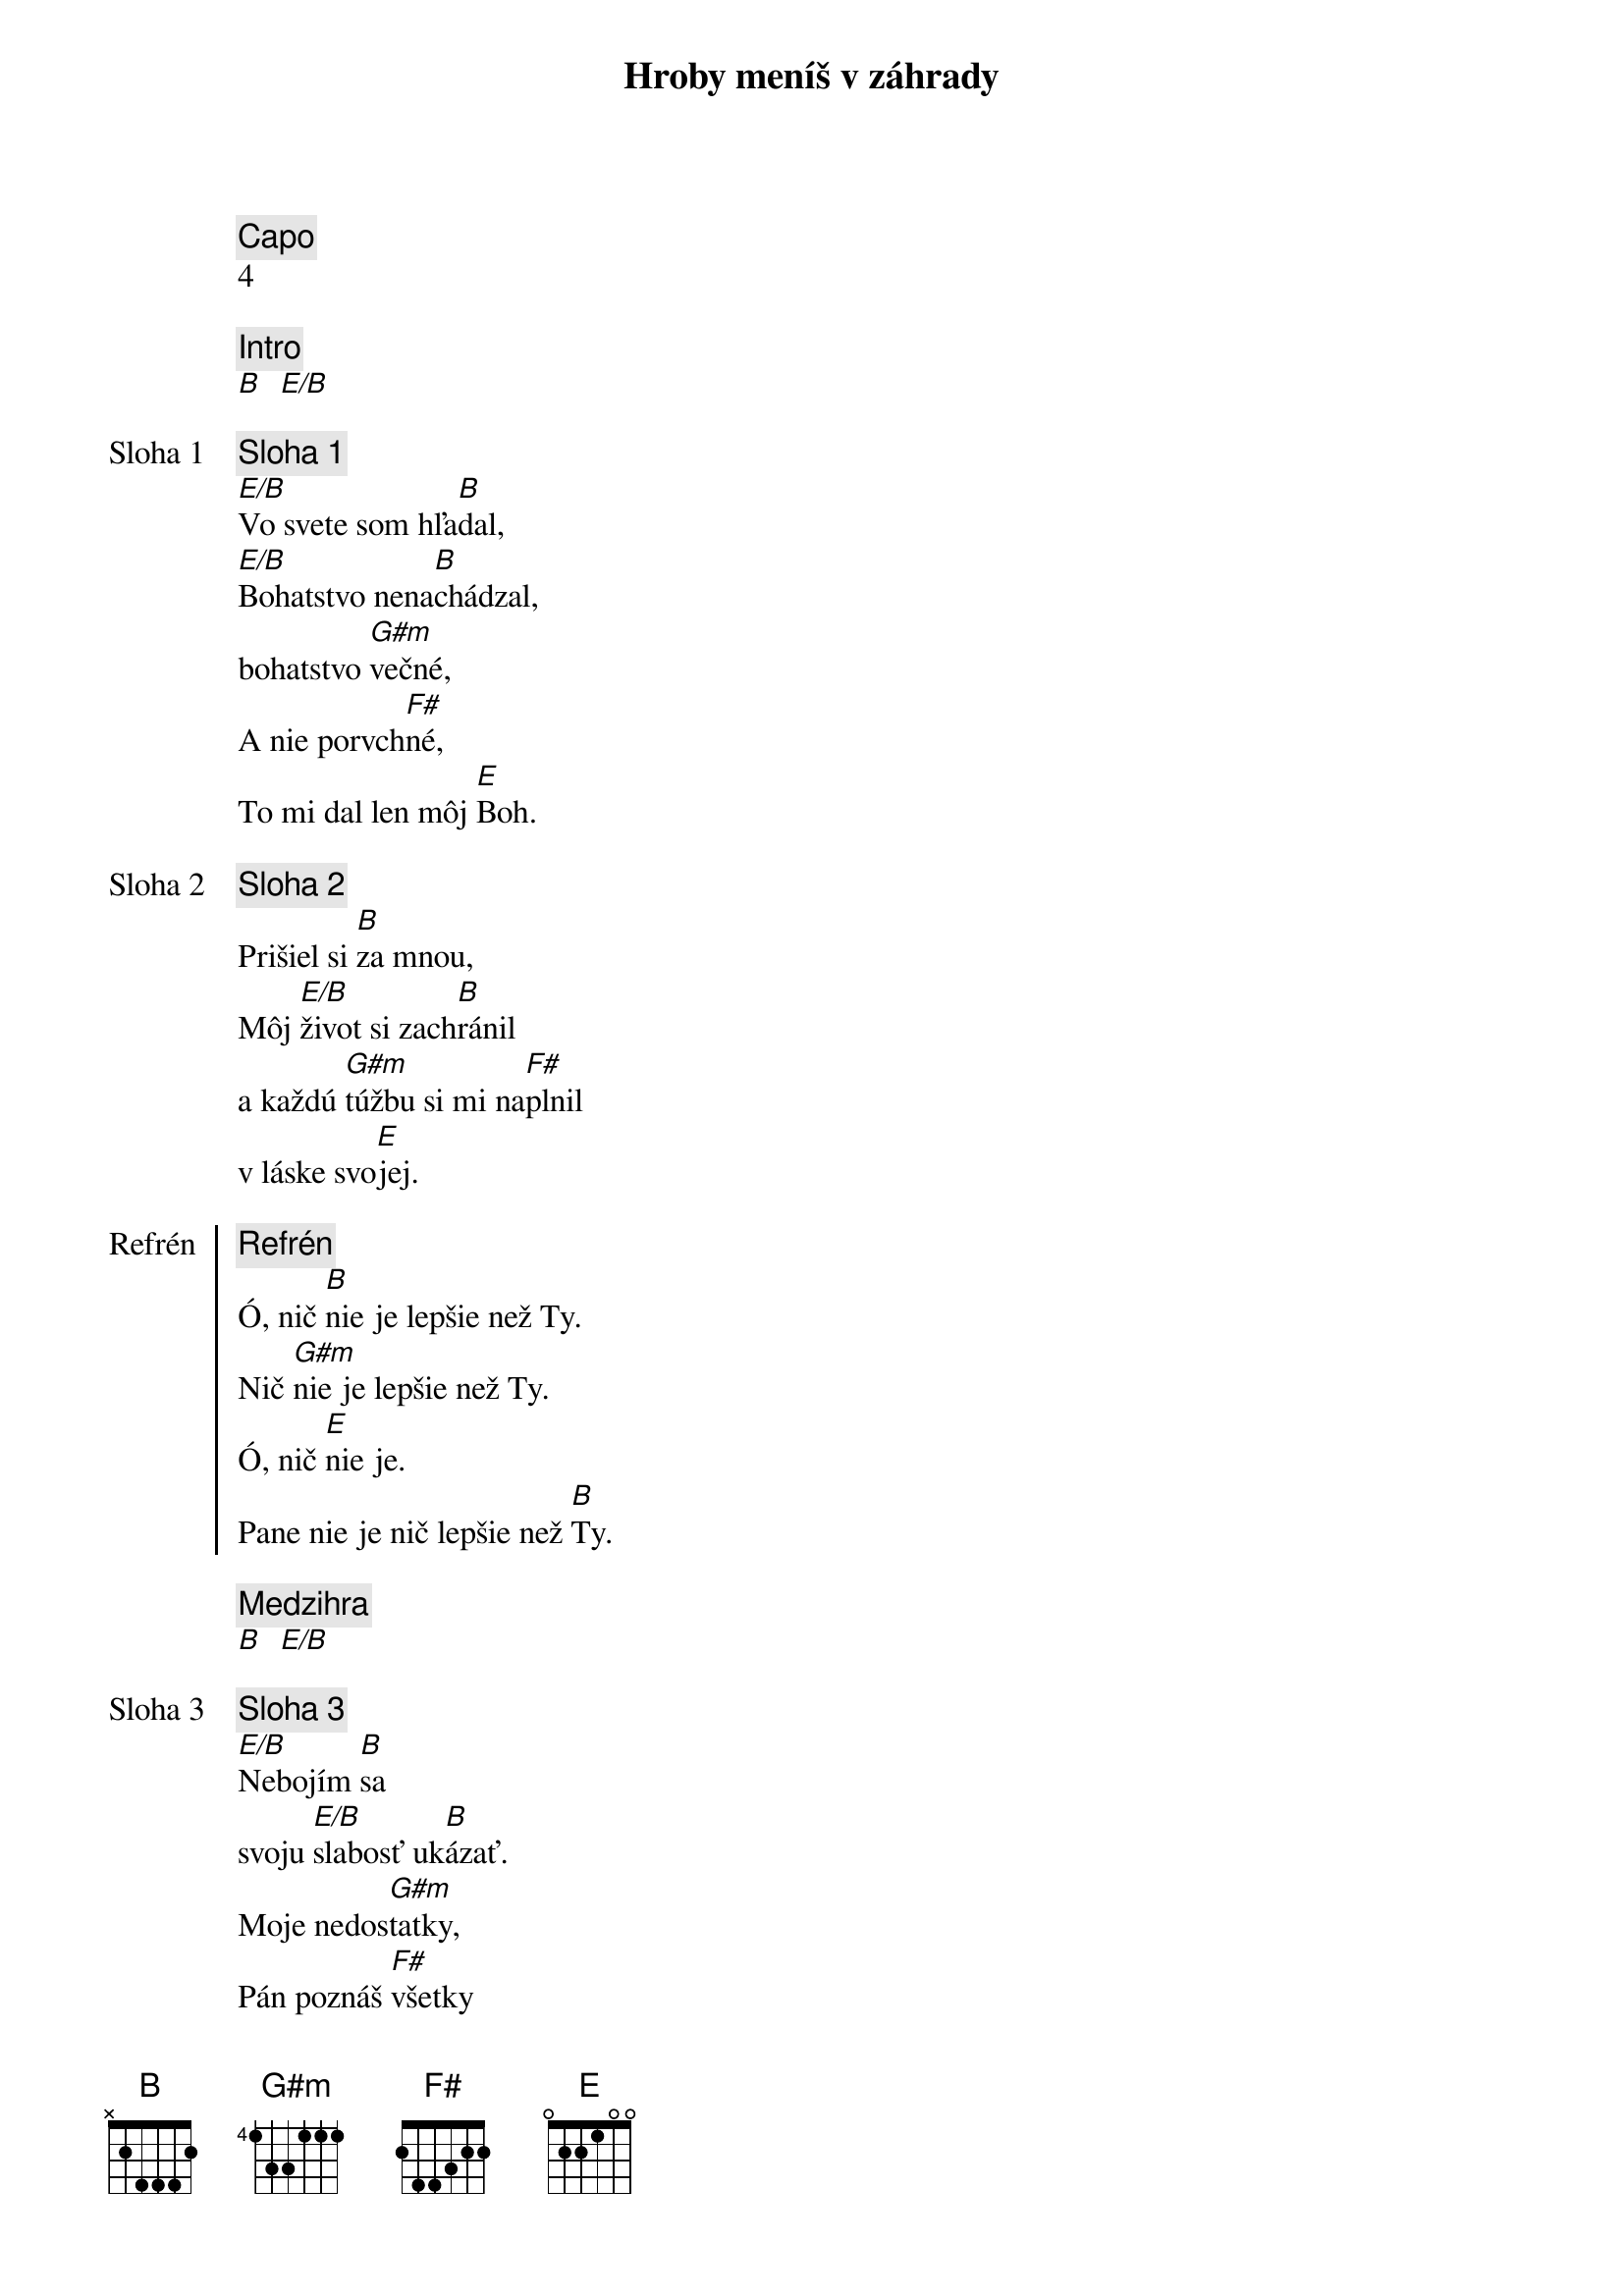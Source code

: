 {title: Hroby meníš v záhrady}
{comment: Capo}
4

{comment: Intro}
[B]  [E/B]

{start_of_verse: Sloha 1}
{comment: Sloha 1}
[E/B]Vo svete som hľa[B]dal,
[E/B]Bohatstvo nena[B]chádzal,
bohatstvo [G#m]večné,
A nie porvch[F#]né,
To mi dal len môj [E]Boh.
{end_of_verse}

{start_of_verse: Sloha 2}
{comment: Sloha 2}
Prišiel si [B]za mnou,
Môj [E/B]život si zach[B]ránil
a každú [G#m]túžbu si mi na[F#]plnil
v láske svo[E]jej.
{end_of_verse}

{start_of_chorus: Refrén}
{comment: Refrén}
Ó, nič [B]nie je lepšie než Ty.
Nič [G#m]nie je lepšie než Ty.
Ó, nič [E]nie je.
Pane nie je nič lepšie než [B]Ty.
{end_of_chorus}

{comment: Medzihra}
[B]  [E/B]

{start_of_verse: Sloha 3}
{comment: Sloha 3}
[E/B]Nebojím [B]sa
svoju [E/B]slabosť uk[B]ázať.
Moje nedos[G#m]tatky,
Pán poznáš [F#]všetky
Už sa ťa viac nevz[E]dám.
{end_of_verse}

{start_of_verse: Sloha 4}
{comment: Sloha 4}
[E/B]Lebo si Bohom [B]vrchov
aj [E/B]Bohom  [B]dolín.
Nie je [G#m]miesto,
kde milosť s lá[F#]skou
by ma nenašl[E]i.
{end_of_verse}

{comment: Medzihra}
[B]  [E/B]

{start_of_bridge: Bridge}
{comment: Bridge}
[B]Smútok meníš na radosť.[E][B]
[B]Dáš krásu aj z popola.[E][B]
Hanbu meníš na slávu.[E]
Si je[G#m]diný [E]kto mô[B]že.
[B]Hroby meníš v záhrady.[E][B]
[B]Kosti meníš v armády.[E][B]
[B]Z morí robíš ulice.[E]
Si je[G#m]diný [E]kto mô[B]že.
Si je[G#m]diný [E]kto mô[B]že.
{end_of_bridge}